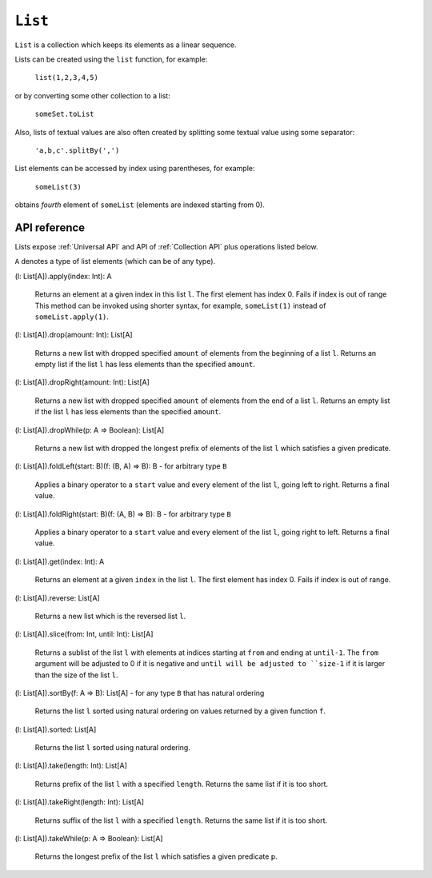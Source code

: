 .. _List API:

.. role:: sign
.. role:: sym

``List``
========

``List`` is a collection which keeps its elements as a linear sequence.

Lists can be created using the ``list`` function, for example:

  ``list(1,2,3,4,5)``

or by converting some other collection to a list:

  ``someSet.toList``

Also, lists of textual values are also often created by splitting some textual value using some separator:

  ``'a,b,c'.splitBy(',')``

List elements can be accessed by index using parentheses, for example:

  ``someList(3)``

obtains *fourth* element of ``someList`` (elements are indexed starting from 0).

API reference
-------------

Lists expose :ref:`Universal API` and API of :ref:`Collection API` plus operations listed below.

``A`` denotes a type of list elements (which can be of any type).

| :sign:`(l: List[A]).`:sym:`apply`:sign:`(index: Int): A`

  Returns an element at a given index in this list ``l``. The first element has index 0. Fails if index is out of range
  This method can be invoked using shorter syntax, for example, ``someList(1)`` instead of ``someList.apply(1)``.

| :sign:`(l: List[A]).`:sym:`drop`:sign:`(amount: Int): List[A]`

  Returns a new list with dropped specified ``amount`` of elements from the beginning of a list ``l``.
  Returns an empty list if the list ``l`` has less elements than the specified ``amount``.

| :sign:`(l: List[A]).`:sym:`dropRight`:sign:`(amount: Int): List[A]`

  Returns a new list with dropped specified ``amount`` of elements from the end of a list ``l``.
  Returns an empty list if the list ``l`` has less elements than the specified ``amount``.

| :sign:`(l: List[A]).`:sym:`dropWhile`:sign:`(p: A => Boolean): List[A]`

  Returns a new list with dropped the longest prefix of elements of the list ``l`` which satisfies a given predicate.

| :sign:`(l: List[A]).`:sym:`foldLeft`:sign:`(start: B)(f: (B, A) => B): B` - for arbitrary type ``B``

  Applies a binary operator to a ``start`` value and every element of the list ``l``, going left to right. Returns a final value.

| :sign:`(l: List[A]).`:sym:`foldRight`:sign:`(start: B)(f: (A, B) => B): B` - for arbitrary type ``B``

  Applies a binary operator to a ``start`` value and every element of the list ``l``, going right to left. Returns a final value.

| :sign:`(l: List[A]).`:sym:`get`:sign:`(index: Int): A`

  Returns an element at a given ``index`` in the list ``l``. The first element has index 0. Fails if index is out of range.

| :sign:`(l: List[A]).`:sym:`reverse`:sign:`: List[A]`

  Returns a new list which is the reversed list ``l``.

| :sign:`(l: List[A]).`:sym:`slice`:sign:`(from: Int, until: Int): List[A]`

  Returns a sublist of the list ``l`` with elements at indices starting at ``from`` and ending at ``until-1``.
  The ``from`` argument will be adjusted to 0 if it is negative and ``until will be adjusted to ``size-1``
  if it is larger than the size of the list ``l``.

| :sign:`(l: List[A]).`:sym:`sortBy`:sign:`(f: A => B): List[A]` - for any type ``B`` that has natural ordering

  Returns the list ``l`` sorted using natural ordering on values returned by a given function ``f``.

| :sign:`(l: List[A]).`:sym:`sorted`:sign:`: List[A]`

  Returns the list ``l`` sorted using natural ordering.

| :sign:`(l: List[A]).`:sym:`take`:sign:`(length: Int): List[A]`

  Returns prefix of the list ``l`` with a specified ``length``. Returns the same list if it is too short.

| :sign:`(l: List[A]).`:sym:`takeRight`:sign:`(length: Int): List[A]`

  Returns suffix of the list ``l`` with a specified ``length``. Returns the same list if it is too short.

| :sign:`(l: List[A]).`:sym:`takeWhile`:sign:`(p: A => Boolean): List[A]`

  Returns the longest prefix of the list ``l`` which satisfies a given predicate ``p``.

